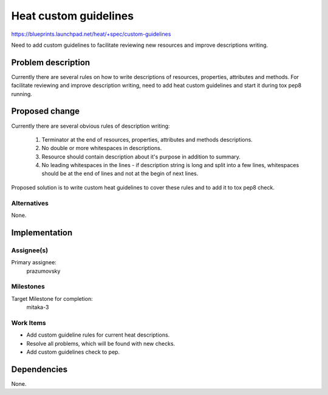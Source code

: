 ..
 This work is licensed under a Creative Commons Attribution 3.0 Unported
 License.

 http://creativecommons.org/licenses/by/3.0/legalcode


======================
Heat custom guidelines
======================

https://blueprints.launchpad.net/heat/+spec/custom-guidelines

Need to add custom guidelines to facilitate reviewing new resources and improve
descriptions writing.

Problem description
===================

Currently there are several rules on how to write descriptions of resources,
properties, attributes and methods. For facilitate reviewing and improve
description writing, need to add heat custom guidelines and start it during tox
pep8 running.

Proposed change
===============

Currently there are several obvious rules of description writing:

 1. Terminator at the end of resources, properties, attributes and methods
    descriptions.
 2. No double or more whitespaces in descriptions.
 3. Resource should contain description about it's purpose in
    addition to summary.
 4. No leading whitespaces in the lines - if description string is long and
    split into a few lines, whitespaces should be at the end of lines and not
    at the begin of next lines.

Proposed solution is to write custom heat guidelines to cover these rules and
to add it to tox pep8 check.

Alternatives
------------

None.

Implementation
==============

Assignee(s)
-----------

Primary assignee:
  prazumovsky


Milestones
----------

Target Milestone for completion:
  mitaka-3

Work Items
----------

* Add custom guideline rules for current heat descriptions.
* Resolve all problems, which will be found with new checks.
* Add custom guidelines check to pep.

Dependencies
============

None.
